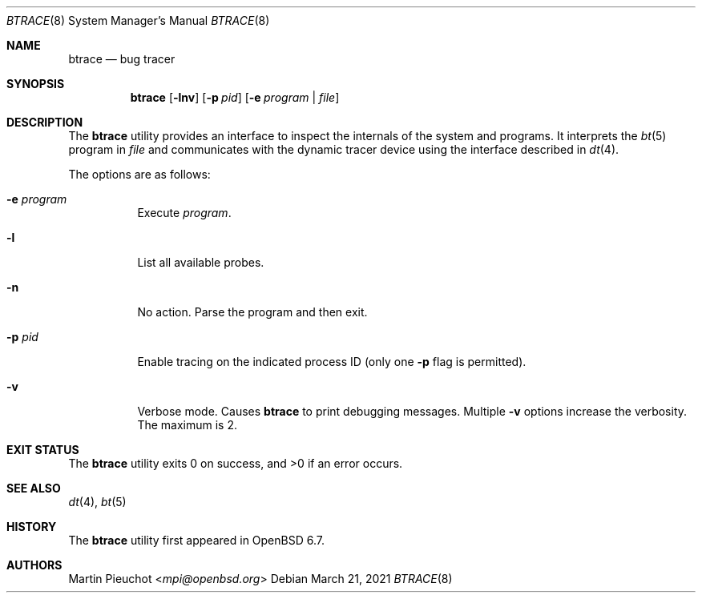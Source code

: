.\"	$OpenBSD: btrace.8,v 1.3 2021/03/21 01:24:35 jmatthew Exp $
.\"
.\" Copyright (c) 2019 Martin Pieuchot <mpi@openbsd.org>
.\"
.\" Permission to use, copy, modify, and distribute this software for any
.\" purpose with or without fee is hereby granted, provided that the above
.\" copyright notice and this permission notice appear in all copies.
.\"
.\" THE SOFTWARE IS PROVIDED "AS IS" AND THE AUTHOR DISCLAIMS ALL WARRANTIES
.\" WITH REGARD TO THIS SOFTWARE INCLUDING ALL IMPLIED WARRANTIES OF
.\" MERCHANTABILITY AND FITNESS. IN NO EVENT SHALL THE AUTHOR BE LIABLE FOR
.\" ANY SPECIAL, DIRECT, INDIRECT, OR CONSEQUENTIAL DAMAGES OR ANY DAMAGES
.\" WHATSOEVER RESULTING FROM LOSS OF USE, DATA OR PROFITS, WHETHER IN AN
.\" ACTION OF CONTRACT, NEGLIGENCE OR OTHER TORTIOUS ACTION, ARISING OUT OF
.\" OR IN CONNECTION WITH THE USE OR PERFORMANCE OF THIS SOFTWARE.
.\"
.Dd $Mdocdate: March 21 2021 $
.Dt BTRACE 8
.Os
.Sh NAME
.Nm btrace
.Nd bug tracer
.Sh SYNOPSIS
.Nm btrace
.Op Fl lnv
.Op Fl p Ar pid
.Op Fl e Ar program | Ar file
.Sh DESCRIPTION
The
.Nm
utility provides an interface to inspect the internals of the system and
programs.
It interprets the
.Xr bt 5
program in
.Ar file
and communicates with the dynamic tracer device using the interface
described
in
.Xr dt 4 .
.Pp
The options are as follows:
.Bl -tag -width Ds
.It Fl e Ar program
Execute
.Ar program .
.It Fl l
List all available probes.
.It Fl n
No action.
Parse the program and then exit.
.It Fl p Ar pid
Enable tracing on the indicated process ID (only one
.Fl p
flag is permitted).
.It Fl v
Verbose mode.
Causes
.Nm
to print debugging messages.
Multiple
.Fl v
options increase the verbosity.
The maximum is 2.
.El
.Sh EXIT STATUS
.Ex -std 
.Sh SEE ALSO
.Xr dt 4 ,
.Xr bt 5
.Sh HISTORY
The
.Nm
utility first appeared in
.Ox 6.7 .
.Sh AUTHORS
.An Martin Pieuchot Aq Mt mpi@openbsd.org
